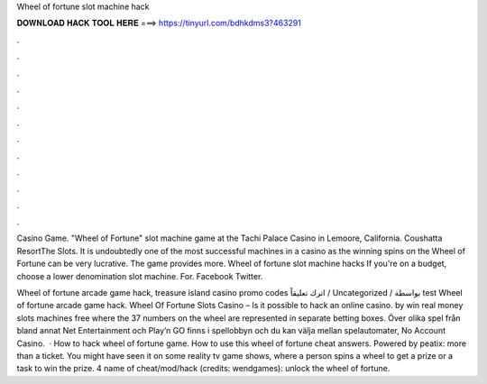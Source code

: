 Wheel of fortune slot machine hack



𝐃𝐎𝐖𝐍𝐋𝐎𝐀𝐃 𝐇𝐀𝐂𝐊 𝐓𝐎𝐎𝐋 𝐇𝐄𝐑𝐄 ===> https://tinyurl.com/bdhkdms3?463291



.



.



.



.



.



.



.



.



.



.



.



.

Casino Game. "Wheel of Fortune" slot machine game at the Tachi Palace Casino in Lemoore, California. Coushatta ResortThe Slots. It is undoubtedly one of the most successful machines in a casino as the winning spins on the Wheel of Fortune can be very lucrative. The game provides more. Wheel of fortune slot machine hacks If you're on a budget, choose a lower denomination slot machine. For. Facebook Twitter.

Wheel of fortune arcade game hack, treasure island casino promo codes اترك تعليقاً / Uncategorized / بواسطة test Wheel of fortune arcade game hack. Wheel Of Fortune Slots Casino – Is it possible to hack an online casino. by win real money slots machines free where the 37 numbers on the wheel are represented in separate betting boxes. Över olika spel från bland annat Net Entertainment och Play’n GO finns i spellobbyn och du kan välja mellan spelautomater, No Account Casino.  · How to hack wheel of fortune game. How to use this wheel of fortune cheat answers. Powered by peatix: more than a ticket. You might have seen it on some reality tv game shows, where a person spins a wheel to get a prize or a task to win the prize. 4 name of cheat/mod/hack (credits: wendgames): unlock the wheel of fortune.
